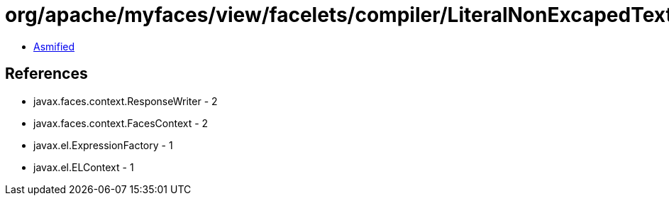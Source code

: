 = org/apache/myfaces/view/facelets/compiler/LiteralNonExcapedTextInstruction.class

 - link:LiteralNonExcapedTextInstruction-asmified.java[Asmified]

== References

 - javax.faces.context.ResponseWriter - 2
 - javax.faces.context.FacesContext - 2
 - javax.el.ExpressionFactory - 1
 - javax.el.ELContext - 1
